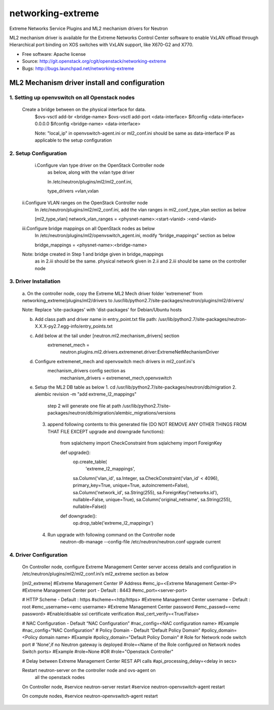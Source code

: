 ===============================
networking-extreme
===============================

Extreme Networks Service Plugins and ML2 mechanism drivers for Neutron

ML2 mechanism driver is available for the Extreme Networks Control Center 
software to enable VxLAN offload through Hierarchical port binding on 
XOS switches with VxLAN support, like X670-G2 and X770.

* Free software: Apache license
* Source: http://git.openstack.org/cgit/openstack/networking-extreme
* Bugs: http://bugs.launchpad.net/networking-extreme

ML2 Mechanism driver install and configuration
==============================================

1. Setting up openvswitch on all Openstack nodes
---------------------------------------------
    Create a bridge between on the physical interface for data.
       $ovs-vsctl add-br <bridge-name>
       $ovs-vsctl add-port <data-interface>
       $ifconfig <data-interface> 0.0.0.0
       $ifconfig <bridge-name> <data-interface>
      
       Note: "local_ip" in openvswitch-agent.ini or ml2_conf.ini should be 
       same as data-interface IP as applicable to the setup configuration

2. Setup Configuration
-------------------
     i.Configure vlan type driver on the OpenStack Controller node
       as below, along with the vxlan type driver

       In /etc/neutron/plugins/ml2/ml2_conf.ini,
  
       type_drivers =vlan,vxlan
 
    ii.Configure VLAN ranges on the OpenStack Controller node
        In /etc/neutron/plugins/ml2/ml2_conf.ini, add the vlan ranges 
        in ml2_conf_type_vlan section as below

        [ml2_type_vlan]
        network_vlan_ranges = <physnet-name>:<start-vlanid> :<end-vlanid> 

    iii.Configure bridge mappings on all OpenStack nodes as below
        In /etc/neutron/plugins/ml2/openvswitch_agent.ini, modify 
        “bridge_mappings” section as below 
  
        bridge_mappings = <physnet-name>:<bridge-name>

    Note: bridge created in Step 1 and bridge given in bridge_mappings
          as in 2.iii should be the same.
          physical network given in 2.ii and 2.iii should be same on 
          the controller node
    

3. Driver Installation
----------------------
    a. On the controller node, copy the Extreme  ML2 Mech driver folder 
    'extremenet' from networking_extreme/plugins/ml2/drivers to 
    /usr/lib/python2.7/site-packages/neutron/plugins/ml2/drivers/

    Note: Replace 'site-packages' with 'dist-packages' for Debian/Ubuntu hosts   

    b. Add class path and driver name in entry_point.txt                                                                         
       file path: 
       /usr/lib/python2.7/site-packages/neutron-X.X.X-py2.7.egg-info/entry_points.txt

    c. Add below at the tail under [neutron.ml2.mechanism_drivers] section
        extremenet_mech = 
           neutron.plugins.ml2.drivers.extremenet.driver:ExtremeNetMechanismDriver

    d. Configure extremenet_mech and openvswitch mech drivers in ml2_conf.ini's 
        mechanism_drivers config section as
          mechanism_drivers = extremenet_mech,openvswitch

    e. Setup the ML2 DB table as below
       1. cd /usr/lib/python2.7/site-packages/neutron/db/migration
       2. alembic revision -m "add extreme_l2_mappings"
             step 2 will generate one file at path 
             /usr/lib/python2.7/site-packages/neutron/db/migration/alembic_migrations/versions

       3. append following contents to this generated file 
          (DO NOT REMOVE ANY OTHER THINGS FROM THAT FILE EXCEPT upgrade and downgrade functions):

              from sqlalchemy import CheckConstraint
              from sqlalchemy import ForeignKey

              def upgrade():
                  op.create_table(
                     'extreme_l2_mappings',
                  sa.Column('vlan_id', sa.Integer, sa.CheckConstraint('vlan_id' < 4096), primary_key=True, unique=True, autoincrement=False),
                  sa.Column('network_id', sa.String(255), sa.ForeignKey('networks.id'), nullable=False, unique=True),
                  sa.Column('original_netname', sa.String(255), nullable=False))


              def downgrade():
                  op.drop_table('extreme_l2_mappings')


       4. Run upgrade with following command on the Controller node
             neutron-db-manage --config-file /etc/neutron/neutron.conf upgrade current


4. Driver Configuration
------------------------
   On Controller node, configure Extreme Management Center server access details
   and configuration in /etc/neutron/plugins/ml2/ml2_conf.ini’s 
   ml2_extreme section as below
  
   [ml2_extreme]
   #Extreme Management Center IP Address
   #emc_ip=<Extreme Management Center-IP>
   #Extreme Management Center port - Default : 8443
   #emc_port=<server-port>

   # HTTP Scheme - Default : https
   #scheme=<http/https>
   #Extreme Management Center username - Default : root
   #emc_username=<emc username>
   #Extreme Management Center password
   #emc_passwd=<emc password>
   #Enable/disable ssl certificate verification
   #ssl_cert_verify=<True/False>

   # NAC Configuration - Default “NAC Configuration”
   #nac_config=<NAC configuration name>
   #Example
   #nac_config="NAC Configuration"
   # Policy Domain - Default “Default Policy Domain”
   #policy_domain=<Policy domain name>
   #Example
   #policy_domain="Default Policy Domain"
   # Role for Network node switch port
   # 'None',if no Neutron gateway is deployed
   #role=<Name of the Role configured on Network nodes Switch ports>
   #Example
   #role=None
   #OR
   #role="Openstack Controller"

   # Delay between Extreme Management Center REST API calls
   #api_processing_delay=<delay in secs>
  
   Restart neutron-server on the controller node and ovs-agent on 
     all the openstack nodes

   On Controller node,
   #service neutron-server restart
   #service neutron-openvswitch-agent restart

   On compute nodes,
   #service neutron-openvswitch-agent restart
